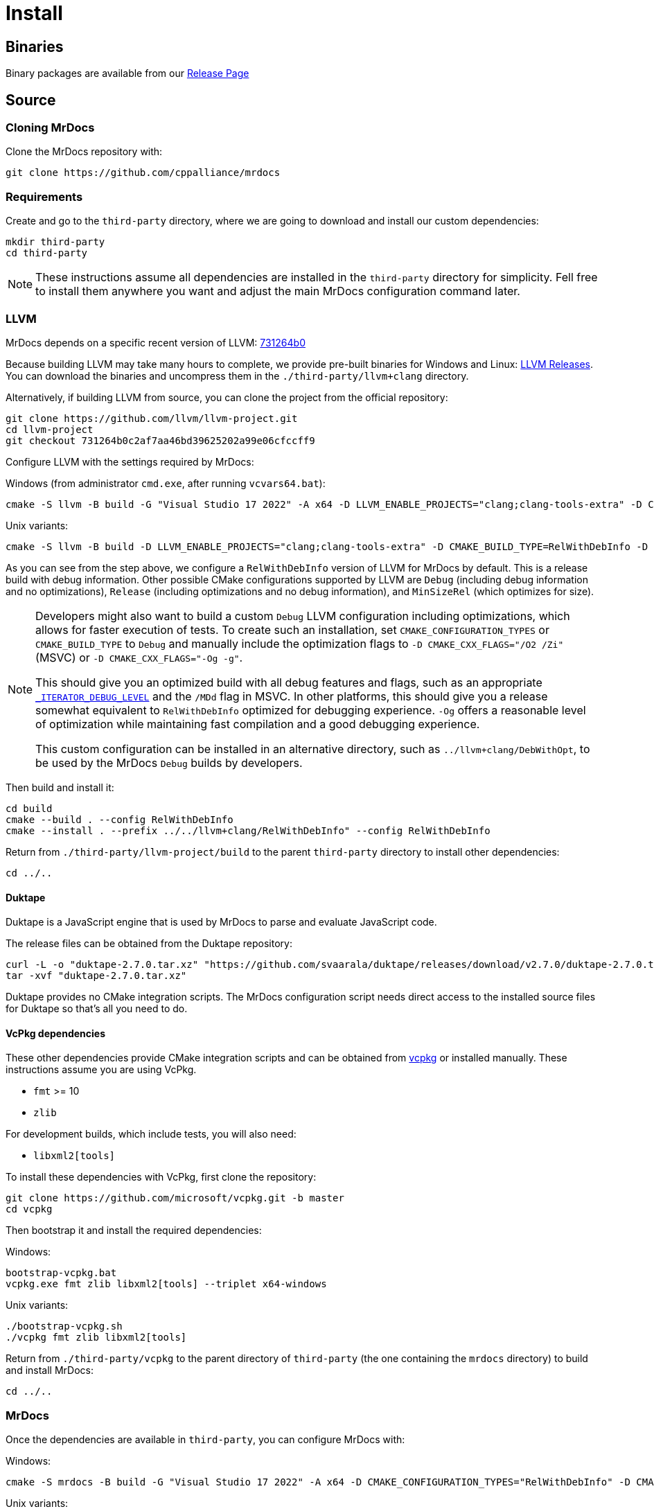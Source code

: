 = Install

== Binaries

Binary packages are available from our https://github.com/cppalliance/mrdocs/releases[Release Page,window="_blank"]

== Source

=== Cloning MrDocs

Clone the MrDocs repository with:

[source,bash]
----
git clone https://github.com/cppalliance/mrdocs
----

=== Requirements

Create and go to the `third-party` directory, where we are going to download and install our custom dependencies:

[source,bash]
----
mkdir third-party
cd third-party
----

[NOTE]
====
These instructions assume all dependencies are installed in the `third-party` directory for simplicity.
Fell free to install them anywhere you want and adjust the main MrDocs configuration command later.
====

=== LLVM

MrDocs depends on a specific recent version of LLVM: https://github.com/llvm/llvm-project/tree/731264b0c2af7aa46bd39625202a99e06cfccff9[731264b0]

Because building LLVM may take many hours to complete, we provide pre-built binaries for Windows and Linux: https://mrdocs.com/llvm+clang/[LLVM Releases].
You can download the binaries and uncompress them in the `./third-party/llvm+clang` directory.

Alternatively, if building LLVM from source, you can clone the project from the official repository:

[source,bash]
----
git clone https://github.com/llvm/llvm-project.git
cd llvm-project
git checkout 731264b0c2af7aa46bd39625202a99e06cfccff9
----

Configure LLVM with the settings required by MrDocs:

Windows (from administrator `cmd.exe`, after running `vcvars64.bat`):

[source,commandline]
----
cmake -S llvm -B build -G "Visual Studio 17 2022" -A x64 -D LLVM_ENABLE_PROJECTS="clang;clang-tools-extra" -D CMAKE_CONFIGURATION_TYPES="RelWithDebInfo" -D LLVM_ENABLE_RTTI=ON -D CMAKE_INSTALL_PREFIX=../llvm+clang/RelWithDebInfo -D LLVM_ENABLE_IDE=OFF -D LLVM_ENABLE_DIA_SDK=OFF
----

Unix variants:

[source,bash]
----
cmake -S llvm -B build -D LLVM_ENABLE_PROJECTS="clang;clang-tools-extra" -D CMAKE_BUILD_TYPE=RelWithDebInfo -D LLVM_ENABLE_RTTI=ON -D CMAKE_INSTALL_PREFIX=../llvm+clang/RelWithDebInfo
----

As you can see from the step above, we configure a `RelWithDebInfo` version of LLVM for MrDocs by default.
This is a release build with debug information.
Other possible CMake configurations supported by LLVM are `Debug` (including debug information and no optimizations), `Release` (including optimizations and no debug information), and `MinSizeRel` (which optimizes for size).

[NOTE]
====
Developers might also want to build a custom `Debug` LLVM configuration including optimizations, which allows for faster execution of tests.
To create such an installation, set `CMAKE_CONFIGURATION_TYPES` or `CMAKE_BUILD_TYPE` to `Debug` and manually include the optimization flags to `-D CMAKE_CXX_FLAGS="/O2 /Zi"` (MSVC) or `-D CMAKE_CXX_FLAGS="-Og -g"`.

This should give you an optimized build with all debug features and flags, such as an appropriate https://learn.microsoft.com/en-us/cpp/standard-library/iterator-debug-level[`_ITERATOR_DEBUG_LEVEL`] and the `/MDd` flag in MSVC.
In other platforms, this should give you a release somewhat equivalent to `RelWithDebInfo` optimized for debugging experience. `-Og` offers a reasonable level of optimization while maintaining fast compilation and a good debugging experience.

This custom configuration can be installed in an alternative directory, such as `../llvm+clang/DebWithOpt`, to be used by the MrDocs `Debug` builds by developers.
====

Then build and install it:

[source,bash]
----
cd build
cmake --build . --config RelWithDebInfo
cmake --install . --prefix ../../llvm+clang/RelWithDebInfo" --config RelWithDebInfo
----

Return from `./third-party/llvm-project/build` to the parent `third-party` directory to install other dependencies:

[source,bash]
----
cd ../..
----

==== Duktape

Duktape is a JavaScript engine that is used by MrDocs to parse and evaluate JavaScript code.

The release files can be obtained from the Duktape repository:

[source,bash]
----
curl -L -o "duktape-2.7.0.tar.xz" "https://github.com/svaarala/duktape/releases/download/v2.7.0/duktape-2.7.0.tar.xz"
tar -xvf "duktape-2.7.0.tar.xz"
----

Duktape provides no CMake integration scripts.
The MrDocs configuration script needs direct access to the installed source files for Duktape so that's all you need to do.

==== VcPkg dependencies

These other dependencies provide CMake integration scripts and can be obtained from https://www.vcpkg.io/[vcpkg] or installed manually.
These instructions assume you are using VcPkg.

* `fmt` >= 10
* `zlib`

For development builds, which include tests, you will also need:

* `libxml2[tools]`

To install these dependencies with VcPkg, first clone the repository:

[source,bash]
----
git clone https://github.com/microsoft/vcpkg.git -b master
cd vcpkg
----

Then bootstrap it and install the required dependencies:

Windows:

[source,bash]
----
bootstrap-vcpkg.bat
vcpkg.exe fmt zlib libxml2[tools] --triplet x64-windows
----

Unix variants:

[source,bash]
----
./bootstrap-vcpkg.sh
./vcpkg fmt zlib libxml2[tools]
----

Return from `./third-party/vcpkg` to the parent directory of `third-party` (the one containing the `mrdocs` directory) to build and install MrDocs:

[source,bash]
----
cd ../..
----

=== MrDocs

Once the dependencies are available in `third-party`, you can configure MrDocs with:

Windows:

[source,commandline]
----
cmake -S mrdocs -B build -G "Visual Studio 17 2022" -A x64 -D CMAKE_CONFIGURATION_TYPES="RelWithDebInfo" -D CMAKE_EXPORT_COMPILE_COMMANDS=ON -D LLVM_ROOT="%cd%/third-party/llvm+clang/RelWithDebInfo" -D DUKTAPE_SOURCE_ROOT="%cd%/third-party/duktape-2.7.0" -D CMAKE_TOOLCHAIN_FILE="%cd%/third-party/vcpkg/scripts/buildsystems/vcpkg.cmake"
----

Unix variants:

[source,bash]
----
cmake -S mrdocs -B build -D CMAKE_BUILD_TYPE=RelWithDebInfo -D CMAKE_EXPORT_COMPILE_COMMANDS=ON -D LLVM_ROOT="$(pwd)/third-party/llvm+clang/RelWithDebInfo" -D DUKTAPE_SOURCE_ROOT="$(pwd)/third-party/duktape-2.7.0" -D CMAKE_TOOLCHAIN_FILE="$(pwd)/third-party/vcpkg/scripts/buildsystems/vcpkg.cmake"
----

[TIP]
====
The MrDocs repository also includes a `CMakePresets.json` file that contains the parameters to configure MrDocs with CMake.

To specify the installation directories, you can use the `LLVM_ROOT`, `DUKTAPE_SOURCE_ROOT`, `CMAKE_TOOLCHAIN_FILE` environment variables.
To specify a generator (`-G`) and platform name (`-A`), you can use the `CMAKE_GENERATOR` and `CMAKE_GENERATOR_PLATFORM` environment variables.

Alternatively, you can create a `CMakeUserPresets.json` file in the `mrdocs` directory with the specific values you want to override in each configuration.
This is typically more convenient than using environment variables when working on an IDE.
The repository includes a `CMakeUserPresets.json.example` file that can be used as a template.
====

Then build and install it with:

[source,bash]
----
cd build
cmake --build .
cmake --install .
----

To customize the installation directory, use the `CMAKE_INSTALL_PREFIX` option or use the `--prefix` option for the `cmake --install .` command.
To customize the C and C++ compilers, use the `CMAKE_C_COMPILER` and `CMAKE_CXX_COMPILER` options.

[NOTE]
====
Developers should also enable `-D BUILD_TESTING=ON`.
If any custom build of LLVM is being used (such as `DebWithOpt`), the `LLVM_ROOT` variable should be set to the installation directory of that build.
====

== Package layout

The MrDocs installation directory follows the "Filesystem Hierarchy Standard" (FHS) layout:

* `bin`: the MrDocs executable intended to be used by users or invoked from the command line.
* `share`: resource files installed by MrDocs
* `doc`: the MrDocs documentation
* `include`: the MrDocs headers
* `lib`: the MrDocs library

The FHS layout provides a directory structure that also serves as a widely accepted convention for organizing files and directories in Unix-like systems, but that can be used in any operating system.
